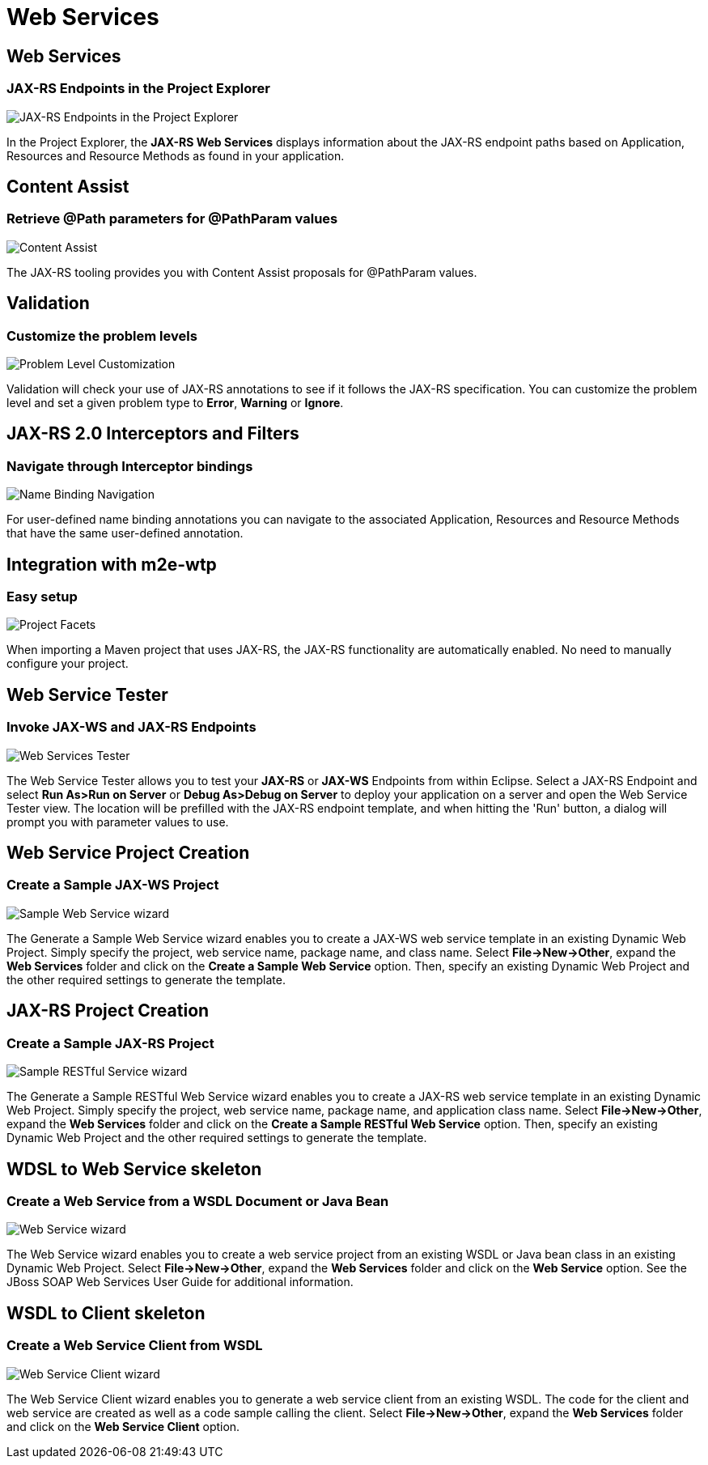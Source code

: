 = Web Services
:page-layout: features
:page-product_id: jbt_core
:page-feature_id: webservices
:page-feature_image_url: images/resteasy_icon_256px.png
:page-feature_order: 9
:page-feature_tagline: Supporting REST and SOAP
:page-issues_url: https://issues.jboss.org/browse/JBIDE/component/12310233

== Web Services
=== JAX-RS Endpoints in the Project Explorer
image::images/features-jaxrs-project_explorer.png[JAX-RS Endpoints in the Project Explorer]

In the Project Explorer, the *JAX-RS Web Services* displays information about the JAX-RS endpoint paths based on Application, Resources and Resource Methods as found in your application.

== Content Assist 
=== Retrieve @Path parameters for @PathParam values

image::images/features-jaxrs-contentassist.png[Content Assist]

The JAX-RS tooling provides you with Content Assist proposals for +@PathParam+ values.

== Validation 
=== Customize the problem levels

image::images/features-jaxrs-validation.png[Problem Level Customization]

Validation will check your use of JAX-RS annotations to see if it follows the JAX-RS specification. You can customize the problem level and set a given problem type to *Error*, *Warning* or *Ignore*.

== JAX-RS 2.0 Interceptors and Filters
=== Navigate through Interceptor bindings

image::images/features-jaxrs-namebindingnavigation.png[Name Binding Navigation]

For user-defined name binding annotations you can navigate to the associated Application, Resources and Resource Methods that have the same user-defined annotation.

== Integration with m2e-wtp
=== Easy setup
image::images/features-jaxrs-project_facet.png[Project Facets]

When importing a Maven project that uses JAX-RS, the JAX-RS functionality are automatically enabled. No need to manually configure your project.

== Web Service Tester
=== Invoke JAX-WS and JAX-RS Endpoints
image::images/features-webservices-wstester.png[Web Services Tester]

The Web Service Tester allows you to test your *JAX-RS* or *JAX-WS* Endpoints from within Eclipse. Select a JAX-RS Endpoint and select *Run As>Run on Server* or *Debug As>Debug on Server* to deploy your application on a server and open the Web Service Tester view. The location will be prefilled with the JAX-RS endpoint template, and when hitting the 'Run' button, a dialog will prompt you with parameter values to use.
 
== Web Service Project Creation
=== Create a Sample JAX-WS Project
image::images/features-webservices-sample-jax-ws-service.png[Sample Web Service wizard]

The Generate a Sample Web Service wizard enables you to create a JAX-WS web service template in an existing Dynamic Web Project. Simply specify the project, web service name, package name, and class name. Select *File->New->Other*, expand the *Web Services* folder and click on the *Create a Sample Web Service* option. Then, specify an existing Dynamic Web Project and the other required settings to generate the template.

== JAX-RS Project Creation
=== Create a Sample JAX-RS Project

image::images/features-webservices-sample-jax-rs-service.png[Sample RESTful Service wizard]

The Generate a Sample RESTful Web Service wizard enables you to create a JAX-RS web service template in an existing Dynamic Web Project. Simply specify the project, web service name, package name, and application class name. Select *File->New->Other*, expand the *Web Services* folder and click on the *Create a Sample RESTful Web Service* option. Then, specify an existing Dynamic Web Project and the other required settings to generate the template.

== WDSL to Web Service skeleton
=== Create a Web Service from a WSDL Document or Java Bean
image::images/features-webservices-ws-create-from-wsdl.png[Web Service wizard]

The Web Service wizard enables you to create a web service project from an existing WSDL or Java bean class in an existing Dynamic Web Project. Select *File->New->Other*, expand the *Web Services* folder and click on the *Web Service* option. See the JBoss SOAP Web Services User Guide for additional information.

== WSDL to Client skeleton
=== Create a Web Service Client from WSDL
image::images/features-webservices-ws-client.png[Web Service Client wizard]

The Web Service Client wizard enables you to generate a web service client from an existing WSDL. The code for the client and web service are created as well as a code sample calling the client. Select *File->New->Other*, expand the *Web Services* folder and click on the *Web Service Client* option.

 